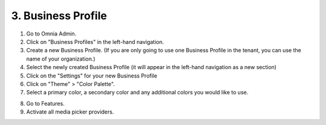 3. Business Profile
===========================================

1. Go to Omnia Admin.
2. Click on "Business Profiles" in the left-hand navigation.
3. Create a new Business Profile. (If you are only going to use one Business Profile in the tenant, you can use the name of your organization.)
4. Select the newly created Business Profile (it will appear in the left-hand navigation as a new section)
5. Click on the "Settings" for your new Business Profile
6. Click on "Theme" > "Color Palette".
7. Select a primary color, a secondary color and any additional colors you would like to use.

.. image:: bp-settings-profiletheme.png

8. Go to Features.
9. Activate all media picker providers.

.. image:: bp-features-mediaproviders.png
